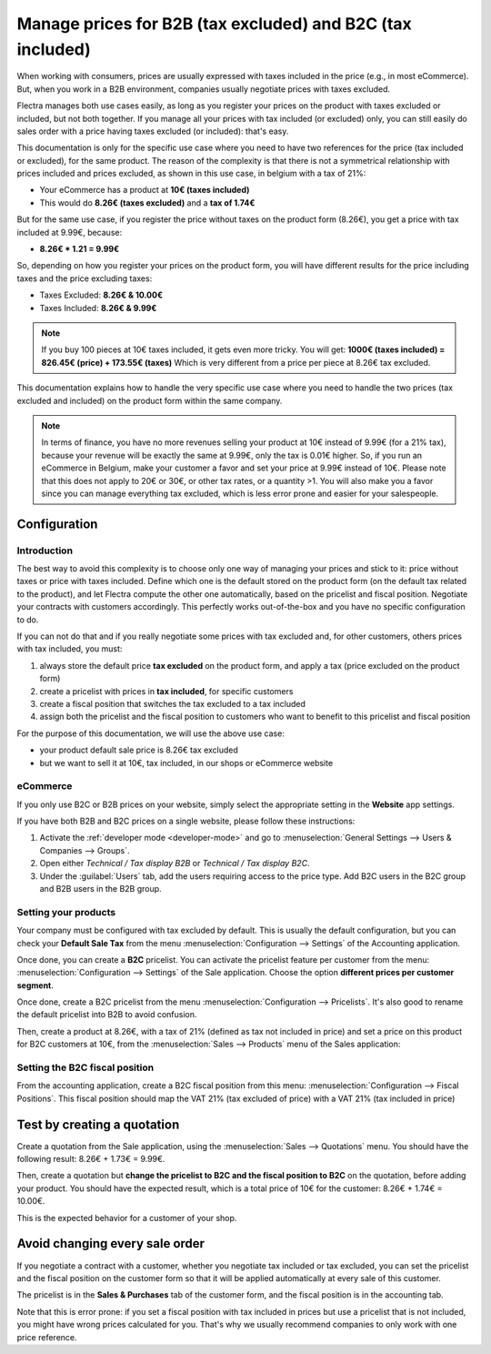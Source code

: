 ===========================================================
Manage prices for B2B (tax excluded) and B2C (tax included)
===========================================================

When working with consumers, prices are usually expressed with taxes
included in the price (e.g., in most eCommerce). But, when you work in a
B2B environment, companies usually negotiate prices with taxes excluded.

Flectra manages both use cases easily, as long as you register your prices
on the product with taxes excluded or included, but not both together.
If you manage all your prices with tax included (or excluded) only, you
can still easily do sales order with a price having taxes excluded (or
included): that's easy.

This documentation is only for the specific use case where you need to
have two references for the price (tax included or excluded), for the
same product. The reason of the complexity is that there is not a
symmetrical relationship with prices included and prices excluded, as
shown in this use case, in belgium with a tax of 21%:

-  Your eCommerce has a product at **10€ (taxes included)**

-  This would do **8.26€ (taxes excluded)** and a **tax of 1.74€**

But for the same use case, if you register the price without taxes on
the product form (8.26€), you get a price with tax included at 9.99€,
because:

-  **8.26€ \* 1.21 = 9.99€**

So, depending on how you register your prices on the product form, you
will have different results for the price including taxes and the price
excluding taxes:

-  Taxes Excluded: **8.26€ & 10.00€**

-  Taxes Included: **8.26€ & 9.99€**

.. note::
  If you buy 100 pieces at 10€ taxes included, it gets even more
  tricky. You will get: **1000€ (taxes included) = 826.45€ (price) +
  173.55€ (taxes)** Which is very different from a price per piece at
  8.26€ tax excluded.

This documentation explains how to handle the very specific use case
where you need to handle the two prices (tax excluded and included) on
the product form within the same company.

.. note::
  In terms of finance, you have no more revenues selling your
  product at 10€ instead of 9.99€ (for a 21% tax), because your revenue
  will be exactly the same at 9.99€, only the tax is 0.01€ higher. So, if
  you run an eCommerce in Belgium, make your customer a favor and set your
  price at 9.99€ instead of 10€. Please note that this does not apply to
  20€ or 30€, or other tax rates, or a quantity >1. You will also make you
  a favor since you can manage everything tax excluded, which is less
  error prone and easier for your salespeople.

Configuration
=============

Introduction
------------

The best way to avoid this complexity is to choose only one way of
managing your prices and stick to it: price without taxes or price with
taxes included. Define which one is the default stored on the product
form (on the default tax related to the product), and let Flectra compute
the other one automatically, based on the pricelist and fiscal position.
Negotiate your contracts with customers accordingly. This perfectly
works out-of-the-box and you have no specific configuration to do.

If you can not do that and if you really negotiate some prices with tax
excluded and, for other customers, others prices with tax included, you
must:

#.  always store the default price **tax excluded** on the product form, and
    apply a tax (price excluded on the product form)

#.  create a pricelist with prices in **tax included**, for specific
    customers

#.  create a fiscal position that switches the tax excluded to a tax
    included

#.  assign both the pricelist and the fiscal position to customers who
    want to benefit to this pricelist and fiscal position

For the purpose of this documentation, we will use the above use case:

-   your product default sale price is 8.26€ tax excluded

-   but we want to sell it at 10€, tax included, in our shops or
    eCommerce website

.. _b2b_b2c/ecommerce:

eCommerce
---------

If you only use B2C or B2B prices on your website, simply select the appropriate setting in the
**Website** app settings.

If you have both B2B and B2C prices on a single website, please follow these instructions:

#. Activate the :ref:`developer mode <developer-mode>` and go to :menuselection:`General Settings
   --> Users & Companies --> Groups`.
#. Open either `Technical / Tax display B2B` or `Technical / Tax display B2C`.
#. Under the :guilabel:`Users` tab, add the users requiring access to the price type. Add B2C users
   in the B2C group and B2B users in the B2B group.

Setting your products
---------------------

Your company must be configured with tax excluded by default. This is
usually the default configuration, but you can check your **Default Sale
Tax** from the menu :menuselection:`Configuration --> Settings`
of the Accounting application.

.. image:: B2B_B2C/price_B2C_B2B01.png
.. image:: B2B_B2C/price_B2C_B2B011.png
  :align: center

Once done, you can create a **B2C** pricelist. You can activate the
pricelist feature per customer from the menu:
:menuselection:`Configuration --> Settings` of the Sale application.
Choose the option **different prices per customer segment**.

Once done, create a B2C pricelist from the menu
:menuselection:`Configuration --> Pricelists`.
It's also good to rename the default pricelist into B2B to avoid confusion.

Then, create a product at 8.26€, with a tax of 21% (defined as tax not
included in price) and set a price on this product for B2C customers at
10€, from the :menuselection:`Sales --> Products`
menu of the Sales application:

Setting the B2C fiscal position
-------------------------------

From the accounting application, create a B2C fiscal position from this
menu: :menuselection:`Configuration --> Fiscal Positions`.
This fiscal position should map the VAT 21% (tax excluded of price)
with a VAT 21% (tax included in price)

.. image:: B2B_B2C/price_B2C_B2B03.png
  :align: center

Test by creating a quotation
============================

Create a quotation from the Sale application, using the
:menuselection:`Sales --> Quotations` menu. You should have the
following result: 8.26€ + 1.73€ = 9.99€.

.. image:: B2B_B2C/price_B2C_B2B04.png
  :align: center

Then, create a quotation but **change the pricelist to B2C and the
fiscal position to B2C** on the quotation, before adding your product.
You should have the expected result, which is a total price of 10€ for
the customer: 8.26€ + 1.74€ = 10.00€.

.. image:: B2B_B2C/price_B2C_B2B05.png
  :align: center

This is the expected behavior for a customer of your shop.

Avoid changing every sale order
===============================

If you negotiate a contract with a customer, whether you negotiate tax
included or tax excluded, you can set the pricelist and the fiscal
position on the customer form so that it will be applied automatically
at every sale of this customer.

The pricelist is in the **Sales & Purchases** tab of the customer form,
and the fiscal position is in the accounting tab.

Note that this is error prone: if you set a fiscal position with tax
included in prices but use a pricelist that is not included, you might
have wrong prices calculated for you. That's why we usually recommend
companies to only work with one price reference.
